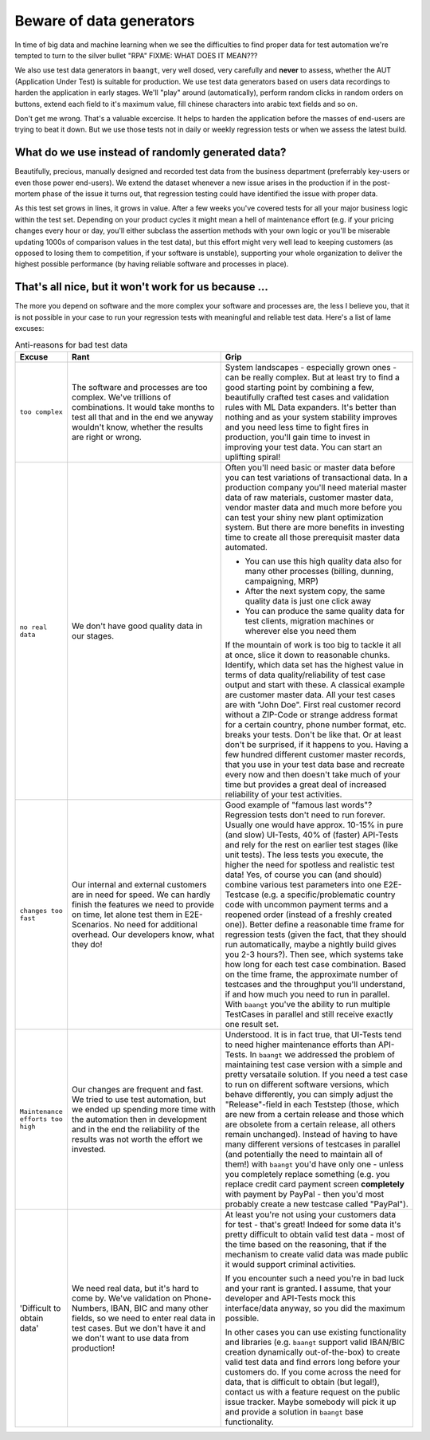 Beware of data generators
=========================

In time of big data and machine learning when we see the difficulties to find proper data for test automation we're tempted
to turn to the silver bullet "RPA" FIXME: WHAT DOES IT MEAN???

We also use test data generators in ``baangt``, very well dosed, very carefully and **never** to assess, whether the AUT
(Application Under Test) is suitable for production. We use test data generators based on users data recordings to harden
the application in early stages. We'll "play" around (automatically), perform random clicks in random orders on buttons,
extend each field to it's maximum value, fill chinese characters into arabic text fields and so on.

Don't get me wrong. That's a valuable excercise. It helps to harden the application before the masses of end-users are trying
to beat it down. But we use those tests not in daily or weekly regression tests or when we assess the latest build.

What do we use instead of randomly generated data?
--------------------------------------------------

Beautifully, precious, manually designed and recorded test data from the business department (preferrably key-users or even
those power end-users). We extend the dataset whenever a new issue arises in the production if in the post-mortem phase of
the issue it turns out, that regression testing could have identified the issue with proper data.

As this test set grows in lines, it grows in value. After a few weeks you've covered tests for all your major business logic
within the test set. Depending on your product cycles it might mean a hell of maintenance effort (e.g. if your pricing changes
every hour or day, you'll either subclass the assertion methods with your own logic or you'll be miserable updating 1000s
of comparison values in the test data), but this effort might very well lead to keeping customers (as opposed to losing them
to competition, if your software is unstable), supporting your whole organization to deliver the highest possible performance
(by having reliable software and processes in place).

That's all nice, but it won't work for us because ...
-----------------------------------------------------

The more you depend on software and the more complex your software and processes are, the less I believe you, that it is
not possible in your case to run your regression tests with meaningful and reliable test data. Here's a list of lame
excuses:


.. list-table:: Anti-reasons for bad test data
   :widths: 10 40 50
   :header-rows: 1

   * - Excuse
     - Rant
     - Grip
   * - ``too complex``
     - The software and processes are too complex. We've trillions of combinations. It would take months to test all that
       and in the end we anyway wouldn't know, whether the results are right or wrong.
     - System landscapes - especially grown ones - can be really complex. But at least try to find a good starting point
       by combining a few, beautifully crafted test cases and validation rules with ML Data expanders. It's better than
       nothing and as your system stability improves and you need less time to fight fires in production, you'll gain time
       to invest in improving your test data. You can start an uplifting spiral!
   * - ``no real data``
     - We don't have good quality data in our stages.
     - Often you'll need basic or master data before you can test variations of transactional data. In a production company
       you'll need material master data of raw materials, customer master data, vendor master data and much more before
       you can test your shiny new plant optimization system. But there are more benefits in investing time to create all those
       prerequisit master data automated.

       * You can use this high quality data also for many other processes (billing, dunning, campaigning, MRP)
       * After the next system copy, the same quality data is just one click away
       * You can produce the same quality data for test clients, migration machines or wherever else you need them

       If the mountain of work is too big to tackle it all at once, slice it down to reasonable chunks. Identify, which
       data set has the highest value in terms of data quality/reliability of test case output and start with these.
       A classical example are customer master data. All your test cases are with "John Doe". First real customer record
       without a ZIP-Code or strange address format for a certain country, phone number format, etc. breaks your tests.
       Don't be like that. Or at least don't be surprised, if it happens to you. Having a few hundred different customer
       master records, that you use in your test data base and recreate every now and then doesn't take much of your time
       but provides a great deal of increased reliability of your test activities.
   * - ``changes too fast``
     - Our internal and external customers are in need for speed. We can hardly finish the features we need to provide on time,
       let alone test them in E2E-Scenarios. No need for additional overhead. Our developers know, what they do!
     - Good example of "famous last words"? Regression tests don't need to run forever. Usually one would have approx.
       10-15% in pure (and slow) UI-Tests, 40% of (faster) API-Tests and rely for the rest on earlier test stages (like unit tests).
       The less tests you execute, the higher the need for spotless and realistic test data! Yes, of course you can (and should)
       combine various test parameters into one E2E-Testcase (e.g. a specific/problematic country code with uncommon
       payment terms and a reopened order (instead of a freshly created one)). Better define a reasonable time frame for
       regression tests (given the fact, that they should run automatically, maybe a nightly build gives you 2-3 hours?).
       Then see, which systems take how long for each test case combination. Based on the time frame, the approximate number
       of testcases and the throughput you'll understand, if and how much you need to run in parallel. With ``baangt`` you've
       the ability to run multiple TestCases in parallel and still receive exactly one result set.
   * - ``Maintenance efforts too high``
     - Our changes are frequent and fast. We tried to use test automation, but we ended up spending more time with the automation
       then in development and in the end the reliability of the results was not worth the effort we invested.
     - Understood. It is in fact true, that UI-Tests tend to need higher maintenance efforts than API-Tests. In ``baangt``
       we addressed the problem of maintaining test case version with a simple and pretty versataile solution. If you need a
       test case to run on different software versions, which behave differently, you can simply adjust the "Release"-field
       in each Teststep (those, which are new from a certain release and those which are obsolete from a certain release, all
       others remain unchanged). Instead of having to have many different versions of testcases in parallel (and potentially
       the need to maintain all of them!) with ``baangt`` you'd have only one - unless you completely replace something
       (e.g. you replace credit card payment screen **completely** with payment by PayPal - then you'd most probably create
       a new testcase called "PayPal").
   * - 'Difficult to obtain data'
     - We need real data, but it's hard to come by. We've validation on Phone-Numbers, IBAN, BIC and many other fields,
       so we need to enter real data in test cases. But we don't have it and we don't want to use data from production!
     - At least you're not using your customers data for test - that's great! Indeed for some data it's pretty difficult
       to obtain valid test data - most of the time based on the reasoning, that if the mechanism to create valid data
       was made public it would support criminal activities.

       If you encounter such a need you're in bad luck and your rant is granted. I assume, that your developer and API-Tests
       mock this interface/data anyway, so you did the maximum possible.

       In other cases you can use existing functionality and libraries (e.g. ``baangt`` support valid IBAN/BIC creation
       dynamically out-of-the-box) to create valid test data and find errors long before your customers do. If you come
       across the need for data, that is difficult to obtain (but legal!), contact us with a feature request on the public
       issue tracker. Maybe somebody will pick it up and provide a solution in ``baangt`` base functionality.